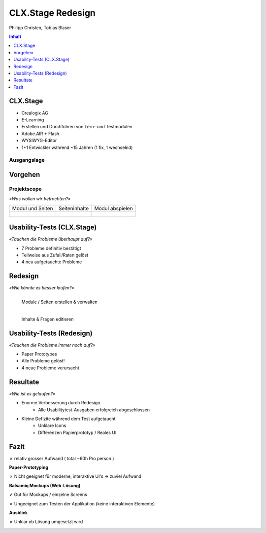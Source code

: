 ==================
CLX.Stage Redesign
==================

.. Compile information: rst2pdf UInt2Project-presentation.rst -b1 -s slides.style
   -b1 moves title on a new page

.. http://edcabellon.com/wp-content/uploads/2010/06/website-redesign.jpg

.. image:: img/painter.jpg
   :align: center
   :width: 40 %

.. class:: center

Philipp Christen, Tobias Blaser


.. contents:: Inhalt
   :depth: 1


CLX.Stage
=========

.. http://www.crealogix.com/fileadmin/customer/Produkte/Education_Produkte/header_clxstage_en.png

.. image:: img/clx-stage.jpg
   :align: left
   :width: 60 %

* Crealogix AG
* E-Learning
* Erstellen und Durchführen von Lern- und Testmodulen
* Adobe.AIR + Flash
* WYSIWYG-Editor
* 1+1 Entwickler während ~15 Jahren (1 fix, 1 wechselnd)


Ausgangslage
------------

.. image:: ../stepScreens/3.1.2_6.Vorlagen_schliessen.png
   :align: center
   :width: 80 %


Vorgehen
========

.. image:: img/vorgehen.jpg
   :align: center
   :width: 85 %
   
   
.. Cognitive Walkthrough:
   * Bewertung nach Kriterien von Nielsen und Stone
   * 24 Probleme vermutet
   
.. Tasks:
   * 12 Tasks
   * 7 Tasks scheiterten -> Probleme validiert


.. raw:: pdf

   PageBreak
   
Projektscope
------------
   
*«Was wollen wir betrachten?»*


+-------------------------------------------------------------+-------------------------------------------------------------+-------------------------------------------------------------+
| Modul und Seiten                                            | Seiteninhalte                                               |  Modul abspielen                                            |
+-------------------------------------------------------------+-------------------------------------------------------------+-------------------------------------------------------------+
| .. figure:: ../stepScreens/3.0.Ausgangslage_Autor.png       | .. figure:: ../stepScreens/3.1.3_8_5.optionen_markieren.png | .. figure:: ../stepScreens/3.2.2-1.png                      |
|   :width: 4cm                                               |    :width: 4cm                                              |    :width: 4cm                                              |
|                                                             |                                                             |                                                             |
+-------------------------------------------------------------+-------------------------------------------------------------+-------------------------------------------------------------+
        

        
Usability-Tests (CLX.Stage)
===========================

*«Tauchen die Probleme überhaupt auf?»*

* 7 Probleme definitiv bestätigt
* Teilweise aus Zufall/Raten gelöst
* 4 neu aufgetauchte Probleme

.. image:: ../img/usability_test_clx_stage.png
      :height: 5cm
      :align: right
      

.. Zuletzt benutzten Pfad nicht gemerkt
.. Neue Seite an falscher Position eingefügt
.. Zweiter Reiter in Kapitelvorlagen sehr unauffällig
.. Auto-Speichern verwirrt User


Redesign
========

*«Wie könnte es besser laufen?»*

.. Für bestätigte Probleme
.. Tool: Balsamiq Mockups

.. figure:: ../redesignedScreens/Screen.Start_cropped.png
   :width: 75 %
   :align: left
   
   Module / Seiten erstellen & verwalten
   
.. figure:: ../redesignedScreens/sidebar.png
   :width: 75 %
   :align: left
   
   Inhalte & Fragen editieren


Usability-Tests (Redesign)
==========================

*«Tauchen die Probleme immer noch auf?»*

.. Bild Versuchsaufbau

* Paper Prototypes
* Alle Probleme gelöst!
* 4 neue Probleme verursacht

.. image:: ../img/Versuchsaufbau.png
   :width: 50 %
   :align: right
   

.. Aktion "Seite öffnen" im Menu war ein Pfeil, wurde als "da hat's noch mehr Text" interpretiert
.. Im Dialog "Neue Seite erstellen" war Icon nicht ganz klar, wurde als Checkbox interpretiert
.. Unterschied Multiple-Choice/Single-Choice immer noch unklar
.. Play-Modus: Wie beenden?


Resultate
=========

*«Wie ist es gelaufen?»*

* Enorme Verbesserung durch Redesign
	* Alle Usabilitytest-Ausgaben erfolgreich abgeschlossen
	
* Kleine Defizite während dem Test aufgetaucht
	* Unklare Icons
	* Differenzen Papierprototyp / Reales UI


.. image:: ../img/UsabilityTestVideoFrame1.jpg
   :height: 4 cm
   :align: right


.. Start-Screen wohl am eindrücklichsten


Fazit
=====

✗ relativ grosser Aufwand ( total ~60h Pro person )

**Paper-Prototyping**

✗ Nicht geeignet für moderne, interaktive UI's -> zuviel Aufwand

  
**Balsamiq Mockups (Web-Lösung)**

✔ Gut für Mockups / einzelne Screens

✗ Ungeeignet zum Testen der Applikation (keine interaktiven Elemente)
  

**Ausblick**

✗ Unklar ob Lösung umgesetzt wird
  


.. raw:: pdf

   PageBreak

   
.. http://upload.wikimedia.org/wikipedia/commons/thumb/1/1f/Gnome-dialog-question.svg/500px-Gnome-dialog-question.svg.png
 
.. image:: img/questions.png
   :align: center
   :height: 9 cm